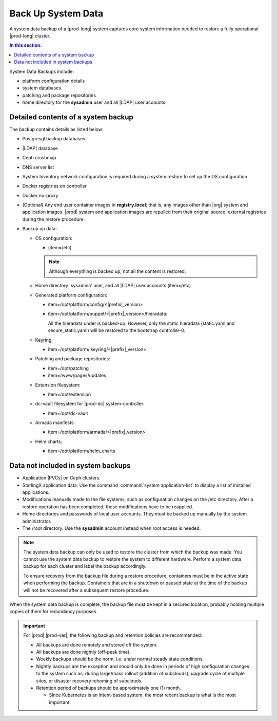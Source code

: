 
.. hgq1552923986183
.. _backing-up-starlingx-system-data:

===================
Back Up System Data
===================

A system data backup of a |prod-long| system captures core system
information needed to restore a fully operational |prod-long| cluster.

.. contents:: In this section:
   :local:
   :depth: 1

.. _backing-up-starlingx-system-data-section-N1002E-N1002B-N10001:

System Data Backups include:

.. _backing-up-starlingx-system-data-ul-enh-3dl-lp:

-   platform configuration details

-   system databases

-   patching and package repositories

-   home directory for the **sysadmin** user and all |LDAP| user accounts.

.. xreflink See |sec-doc|: :ref:`Local LDAP Linux User Accounts
    <local-ldap-linux-user-accounts>` for additional information.

    .. note::
        If there is any change in hardware configuration, for example, new
        NICs, a system backup is required to ensure that there is no
        configuration mismatch after system restore.

.. _backing-up-starlingx-system-data-section-N10089-N1002B-N10001:

------------------------------------
Detailed contents of a system backup
------------------------------------

The backup contains details as listed below:

.. _backing-up-starlingx-system-data-ul-s3t-bz4-kjb:

-   Postgresql backup databases

-   |LDAP| database

-   Ceph crushmap

-   DNS server list

-   System Inventory network configuration is required during a system
    restore to set up the OS configuration.

-   Docker registries on controller

-   Docker no-proxy

-   \(Optional\) Any end user container images in **registry.local**; that
    is, any images other than |org| system and application images.
    |prod| system and application images are repulled from their
    original source, external registries during the restore procedure.

-   Backup up data:

    -   OS configuration:

        -   \(item=/etc\)

        .. note::
            Although everything is backed up, not all the content is restored.

    -   Home directory 'sysadmin' user, and all |LDAP| user accounts
        \(item=/etc\)

    -   Generated platform configuration:

        -   item=/opt/platform/config/<|prefix|\_version>

        -   item=/opt/platform/puppet/<|prefix|\_version>/hieradata:

            All the hieradata under is backed-up. However, only the static
            hieradata \(static.yaml and secure\_static.yaml\) will be
            restored to the bootstrap controller-0.

    -   Keyring:

        -   item=/opt/platform/.keyring/<|prefix|\_version>

    -   Patching and package repositories:

        -   item=/opt/patching

        -   item=/www/pages/updates

    -   Extension filesystem:

        -   item=/opt/extension

    -   dc-vault filesystem for |prod-dc| system-controller:

        -   item=/opt/dc-vault

    -   Armada manifests:

        -   item=/opt/platform/armada/<|prefix|\_version>

    -   Helm charts:

        -   item=/opt/platform/helm\_charts

.. _backing-up-starlingx-system-data-section-N1021A-N1002B-N10001:

-----------------------------------
Data not included in system backups
-----------------------------------

.. _backing-up-starlingx-system-data-ul-im2-b2y-lp:

-   Application |PVCs| on Ceph clusters.

-   StarlingX application data. Use the command :command:`system
    application-list` to display a list of installed applications.

-   Modifications manually made to the file systems, such as configuration
    changes on the /etc directory. After a restore operation has been completed,
    these modifications have to be reapplied.

-   Home directories and passwords of local user accounts. They must be
    backed up manually by the system administrator.

-   The /root directory. Use the **sysadmin** account instead when root
    access is needed.

.. note::
    The system data backup can only be used to restore the cluster from
    which the backup was made. You cannot use the system data backup to
    restore the system to different hardware. Perform a system data backup
    for each cluster and label the backup accordingly.

    To ensure recovery from the backup file during a restore procedure,
    containers must be in the active state when performing the backup.
    Containers that are in a shutdown or paused state at the time of the
    backup will not be recovered after a subsequent restore procedure.

When the system data backup is complete, the backup file must be kept in a
secured location, probably holding multiple copies of them for redundancy
purposes.

.. seealso::
   :ref:`Run Ansible Backup Playbook Locally on the Controller
   <running-ansible-backup-playbook-locally-on-the-controller>`

   :ref:`Run Ansible Backup Playbook Remotely
   <running-ansible-backup-playbook-remotely>`

.. important::

    For |prod| |prod-ver|, the following backup and retention policies are
    recommended:

    -   All backups are done remotely and stored off the system.

    -   All backups are done nightly (off-peak time).

    -   Weekly backups should be the norm, i.e. under normal steady state
        conditions.

    -   Nightly backups are the exception and should only be done in periods of
        high configuration changes to the system such as; during large/mass
        rollout (addition of subclouds), upgrade cycle of multiple sites, or
        disaster recovery rehoming of subclouds.

    -   Retention period of backups should be approximately one (1) month.

        -   Since Kubernetes is an intent-based system, the most recent backup
            is what is the most important.
